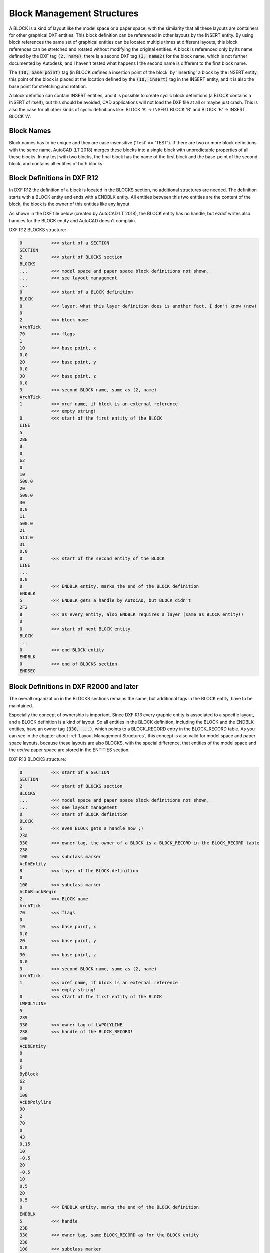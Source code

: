 .. _Block Management Structures:

Block Management Structures
===========================

A BLOCK is a kind of layout like the model space or a paper space, with the similarity that all these layouts
are containers for other graphical DXF entities. This block definition can be referenced in other layouts by the
INSERT entity. By using block references the same set of graphical entities can be located multiple times at
different layouts, this block references can be stretched and rotated without modifying the original entities. A
block is referenced only by its name defined by the DXF tag :code:`(2, name)`, there is a second DXF tag
:code:`(3, name2)` for the block name, which is not further documented by Autodesk, and I haven't tested what happens I
the second name is different to the first block name.

The :code:`(10, base_point)` tag (in BLOCK defines a insertion point of the block, by 'inserting' a block by
the INSERT entity, this point of the block is placed at the location defined by the :code:`(10, insert)` tag in
the INSERT entity, and it is also the base point for stretching and rotation.

A block defintion can contain INSERT entities, and it is possible to create cyclic block definitions (a
BLOCK contains a INSERT of itself), but this should be avoided, CAD applications will not load the DXF file at all or
maybe just crash. This is also the case for all other kinds of cyclic definitions like: BLOCK 'A' -> INSERT BLOCK 'B'
and BLOCK 'B' -> INSERT BLOCK 'A'.


.. seealso::

    - ezdxf DXF Internals: :ref:`Blocks Section`
    - DXF Reference: `BLOCKS Section`_
    - DXF Reference: `BLOCK Entity`_
    - DXF Reference: `ENDBLK Entity`_
    - DXF Reference: `INSERT Entity`_

Block Names
-----------

Block names has to be unique and they are case insensitive ('Test' == 'TEST'). If there are two or more block
definitions with the same name, AutoCAD (LT 2018) merges these blocks into a single block with unpredictable properties
of all these blocks. In my test with two blocks, the final block has the name of the first block and the base-point of
the second block, and contains all entities of both blocks.

Block Definitions in DXF R12
----------------------------

In DXF R12 the definition of a block is located in the BLOCKS section, no additional structures are needed.
The definition starts with a BLOCK entity and ends with a ENDBLK entity. All entities between this
two entities are the content of the block, the block is the owner of this entities like any layout.

As shown in the DXF file below (created by AutoCAD LT 2018), the BLOCK entity has no handle, but ezdxf writes
also handles for the BLOCK entity and AutoCAD doesn't complain.

DXF R12 BLOCKS structure:

.. code-block:: none

    0           <<< start of a SECTION
    SECTION
    2           <<< start of BLOCKS section
    BLOCKS
    ...         <<< model space and paper space block definitions not shown,
    ...         <<< see layout management
    ...
    0           <<< start of a BLOCK definition
    BLOCK
    8           <<< layer, what this layer definition does is another fact, I don't know (now)
    0
    2           <<< block name
    ArchTick
    70          <<< flags
    1
    10          <<< base point, x
    0.0
    20          <<< base point, y
    0.0
    30          <<< base point, z
    0.0
    3           <<< second BLOCK name, same as (2, name)
    ArchTick
    1           <<< xref name, if block is an external reference
                <<< empty string!
    0           <<< start of the first entity of the BLOCK
    LINE
    5
    28E
    8
    0
    62
    0
    10
    500.0
    20
    500.0
    30
    0.0
    11
    500.0
    21
    511.0
    31
    0.0
    0           <<< start of the second entity of the BLOCK
    LINE
    ...
    0.0
    0           <<< ENDBLK entity, marks the end of the BLOCK definition
    ENDBLK
    5           <<< ENDBLK gets a handle by AutoCAD, but BLOCK didn't
    2F2
    8           <<< as every entity, also ENDBLK requires a layer (same as BLOCK entity!)
    0
    0           <<< start of next BLOCK entity
    BLOCK
    ...
    0           <<< end BLOCK entity
    ENDBLK
    0           <<< end of BLOCKS section
    ENDSEC

Block Definitions in DXF R2000 and later
----------------------------------------

The overall organization in the BLOCKS sections remains the same, but additional tags in the BLOCK entity, have to be
maintained.

Especially the concept of ownership is important. Since DXF R13 every graphic entity is associated to a specific layout,
and a BLOCK definition is a kind of layout. So all entities in the BLOCK definition, including the BLOCK and the ENDBLK
entities, have an owner tag :code:`(330, ...)`, which points to a BLOCK_RECORD entry in the BLOCK_RECORD table.
As you can see in the chapter about :ref:`Layout Management Structures`, this concept is also valid for model space
and paper space layouts, because these layouts are also BLOCKS, with the special difference, that entities of the model
space and the `active` paper space are stored in the ENTITIES section.

.. seealso::

    - :ref:`Tag Structure DXF R13 and later`
    - ezdxf DXF Internals: :ref:`Tables Section`
    - DXF Reference: `TABLES Section`_
    - DXF Reference: `BLOCK_RECORD Entity`_


DXF R13 BLOCKS structure:

.. code-block:: none

    0           <<< start of a SECTION
    SECTION
    2           <<< start of BLOCKS section
    BLOCKS
    ...         <<< model space and paper space block definitions not shown,
    ...         <<< see layout management
    0           <<< start of BLOCK definition
    BLOCK
    5           <<< even BLOCK gets a handle now ;)
    23A
    330         <<< owner tag, the owner of a BLOCK is a BLOCK_RECORD in the BLOCK_RECORD table
    238
    100         <<< subclass marker
    AcDbEntity
    8           <<< layer of the BLOCK definition
    0
    100         <<< subclass marker
    AcDbBlockBegin
    2           <<< BLOCK name
    ArchTick
    70          <<< flags
    0
    10          <<< base point, x
    0.0
    20          <<< base point, y
    0.0
    30          <<< base point, z
    0.0
    3           <<< second BLOCK name, same as (2, name)
    ArchTick
    1           <<< xref name, if block is an external reference
                <<< empty string!
    0           <<< start of the first entity of the BLOCK
    LWPOLYLINE
    5
    239
    330         <<< owner tag of LWPOLYLINE
    238         <<< handle of the BLOCK_RECORD!
    100
    AcDbEntity
    8
    0
    6
    ByBlock
    62
    0
    100
    AcDbPolyline
    90
    2
    70
    0
    43
    0.15
    10
    -0.5
    20
    -0.5
    10
    0.5
    20
    0.5
    0           <<< ENDBLK entity, marks the end of the BLOCK definition
    ENDBLK
    5           <<< handle
    23B
    330         <<< owner tag, same BLOCK_RECORD as for the BLOCK entity
    238
    100         <<< subclass marker
    AcDbEntity
    8           <<< as every entity, also ENDBLK requires a layer (same as BLOCK entity!)
    0
    100         <<< subclass marker
    AcDbBlockEnd
    0           <<< start of the next BLOCK
    BLOCK
    ...
    0
    ENDBLK
    ...
    0           <<< end of the BLOCKS section
    ENDSEC


DXF R13 BLOCK_RECORD structure:

.. code-block:: none

    0           <<< start of a SECTION
    SECTION
    2           <<< start of TABLES section
    TABLES
    0           <<< start of a TABLE
    TABLE
    2           <<< start of the BLOCK_RECORD table
    BLOCK_RECORD
    5           <<< handle of the table (INFO: ezdxf doesn't store tables in the entities database)
    1
    330         <<< owner tag of the table
    0           <<< is always #0
    100         <<< subclass marker
    AcDbSymbolTable
    70          <<< count of table entries, not reliable
    4
    0           <<< start of first BLOCK_RECORD entry
    BLOCK_RECORD
    5           <<< handle of BLOCK_RECORD, in ezdxf often refered as 'layout key'
    1F
    330         <<< owner of the BLOCK_RECORD is the BLOCK_RECORD table
    1
    100         <<< subclass marker
    AcDbSymbolTableRecord
    100         <<< subclass marker
    AcDbBlockTableRecord
    2           <<< name of the BLOCK or LAYOUT
    *Model_Space
    340         <<< pointer to the associated LAYOUT object
    4AF
    70          <<< AC1021 (R2007) block insertion units
    0
    280         <<< AC1021 (R2007) block explodability
    1
    281         <<< AC1021 (R2007) block scalability
    0

    ...         <<< paper space not shown
    ...
    0           <<< next BLOCK_RECORD
    BLOCK_RECORD
    5           <<< handle of BLOCK_RECORD, in ezdxf often refered as 'layout key'
    238
    330         <<< owner of the BLOCK_RECORD is the BLOCK_RECORD table
    1
    100         <<< subclass marker
    AcDbSymbolTableRecord
    100         <<< subclass marker
    AcDbBlockTableRecord
    2           <<< name of the BLOCK
    ArchTick
    340         <<< pointer to the associated LAYOUT object
    0           <<< #0, because BLOCK doesn't have an associated LAYOUT object
    70          <<< AC1021 (R2007) block insertion units
    0
    280         <<< AC1021 (R2007) block explodability
    1
    281         <<< AC1021 (R2007) block scalability
    0
    0           <<< end of BLOCK_RECORD table
    ENDTAB
    0           <<< next TABLE
    TABLE
    ...
    0
    ENDTAB
    0           <<< end of TABLES section
    ENDESC

.. _BLOCKS Section: http://help.autodesk.com/view/OARX/2018/ENU/?guid=GUID-1D14A213-5E4D-4EA6-A6B5-8709EB925D01

.. _BLOCK Entity: http://help.autodesk.com/view/OARX/2018/ENU/?guid=GUID-66D32572-005A-4E23-8B8B-8726E8C14302

.. _ENDBLK Entity: http://help.autodesk.com/view/OARX/2018/ENU/?guid=GUID-27F7CC8A-E340-4C7F-A77F-5AF139AD502D

.. _INSERT Entity: http://help.autodesk.com/view/OARX/2018/ENU/?guid=GUID-28FA4CFB-9D5E-4880-9F11-36C97578252F

.. _TABLES Section: http://help.autodesk.com/view/OARX/2018/ENU/?guid=GUID-A9FD9590-C97B-4E41-9F26-BD82C34A4F9F

.. _BLOCK_RECORD Entity: http://help.autodesk.com/view/OARX/2018/ENU/?guid=GUID-A1FD1934-7EF5-4D35-A4B0-F8AE54A9A20A